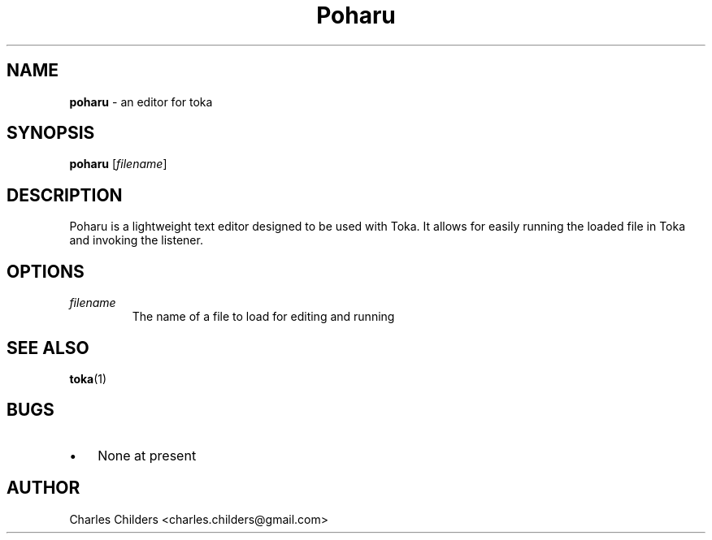 ." Text automatically generated by txt2man
.TH Poharu  "29 September 2007" "" ""
.SH NAME
\fBpoharu \fP- an editor for toka
.SH SYNOPSIS
.nf
.fam C
\fBpoharu\fP [\fIfilename\fP]
.fam T
.fi
.fam T
.fi
.SH DESCRIPTION
Poharu is a lightweight text editor designed to be used with
Toka. It allows for easily running the loaded file in Toka
and invoking the listener.
.SH OPTIONS
.TP
.B
\fIfilename\fP
The name of a file to load for editing and running
.SH SEE ALSO
\fBtoka\fP(1)
.SH BUGS
.IP \(bu 3
None at present
.SH AUTHOR
Charles Childers <charles.childers@gmail.com>
